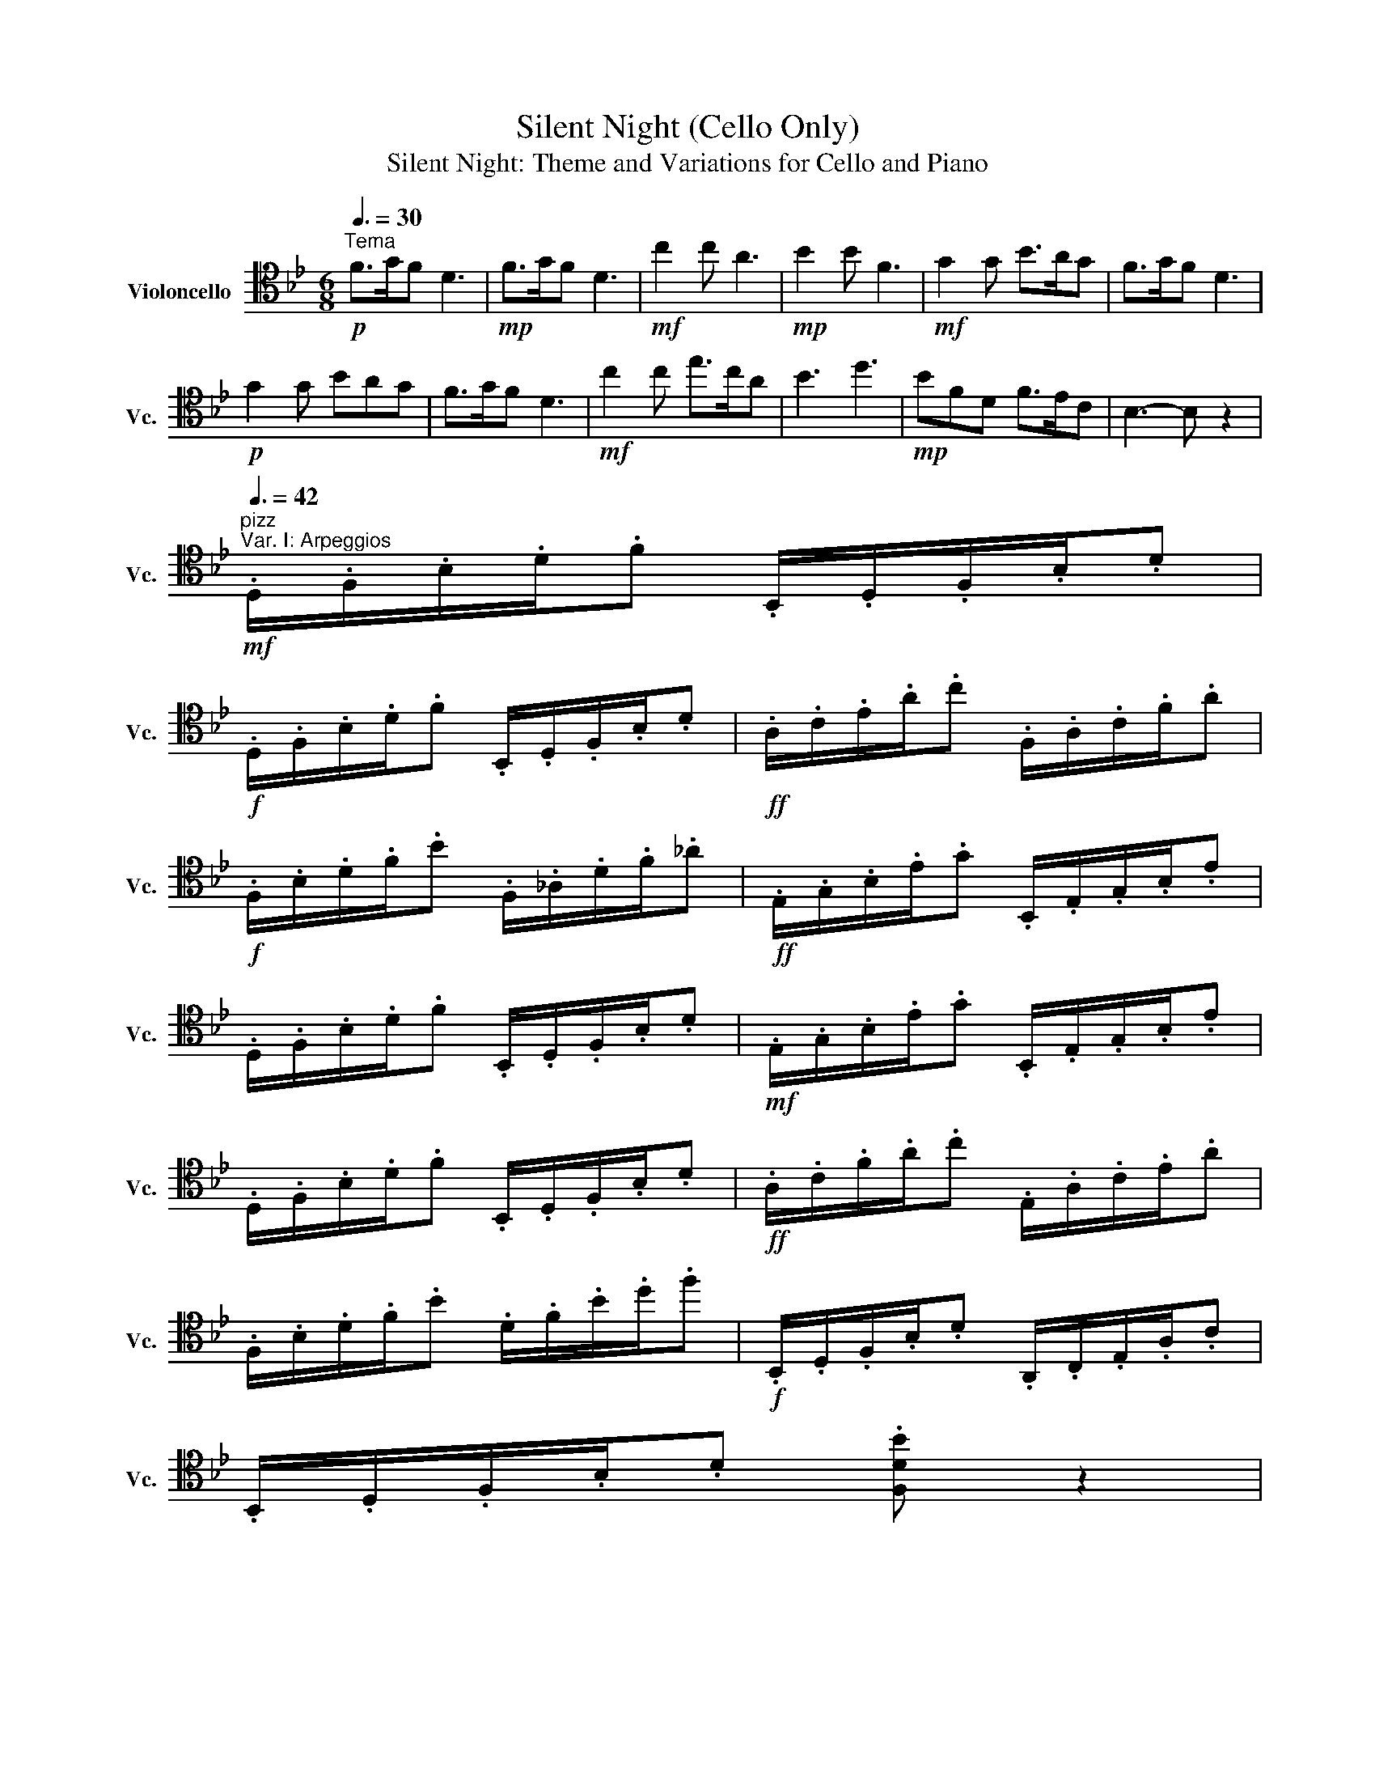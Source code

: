 X:1
T:Silent Night (Cello Only)
T:Silent Night: Theme and Variations for Cello and Piano 
L:1/8
Q:3/8=30
M:6/8
K:Bb
V:1 tenor nm="Violoncello" snm="Vc."
V:1
!p!"^Tema" F>GF D3 |!mp! F>GF D3 |!mf! c2 c A3 |!mp! B2 B F3 |!mf! G2 G B>AG | F>GF D3 | %6
!p! G2 G BAG | F>GF D3 |!mf! c2 c e>cA | B3 d3 |!mp! BFD F>EC | B,3- B, z2 | %12
[Q:3/8=42]!mf!"^pizz""^Var. I: Arpeggios" .D,/.F,/.B,/.D/.F .B,,/.D,/.F,/.B,/.D | %13
!f! .D,/.F,/.B,/.D/.F .B,,/.D,/.F,/.B,/.D |!ff! .A,/.C/.E/.A/.c .F,/.A,/.C/.F/.A | %15
!f! .F,/.B,/.D/.F/.B .F,/._A,/.D/.F/._A |!ff! .E,/.G,/.B,/.E/.G .B,,/.E,/.G,/.B,/.E | %17
 .D,/.F,/.B,/.D/.F .B,,/.D,/.F,/.B,/.D |!mf! .E,/.G,/.B,/.E/.G .B,,/.E,/.G,/.B,/.E | %19
 .D,/.F,/.B,/.D/.F .B,,/.D,/.F,/.B,/.D |!ff! .A,/.C/.F/.A/.c .E,/.A,/.C/.E/.A | %21
 .F,/.B,/.D/.F/.B .D/.F/.B/.d/.f |!f! .B,,/.D,/.F,/.B,/.D .A,,/.C,/.E,/.A,/.C | %23
 .B,,/.D,/.F,/.B,/.D .[F,DB] z2 | %24
!mf![Q:3/8=60]"^arco""^Var. II: Interpolation" .F/.B,/.D/.G/.F/.F,/ .D/.B,,/.D,/.F,/.B,/.D/ | %25
!f! .F/.B,/.D/.G/.F/.F,/ .D/.B,,/.D,/.F,/.B,/.D/ |!ff! .c/.C/.E/.A/.c/.E/ .A/.A,/.C/.F/.A/.F/ | %27
!f! .B/.B,/.D/.F/.B/.D/ .F/.F,/._A,/.D/.F/._A/ |!ff! .G/.G,/.B,/.E/.G/.E/ .B/.B,/.E/.A/.G/.B,/ | %29
 .F/.B,/.D/.G/.F/.F,/ .D/.B,,/.D,/.F,/.B,/.D/ | %30
!mf! .G/.G,/.B,/.E/(3.G/._A/.=A/ .B/.B,/.A/.B,/.G/.B,/ | %31
 .F/.B,/.D/.G/.F/.F,/ .D/.B,,/.D,/.F,/.B,/.D/ |!ff! .c/.C/.F/.A/.c/.F/ .e/.C/.A,/.c/.A/.F,/ | %33
 .B/.F,/.B,/.D/.F/.B/[K:treble] .d/.D/.F/.B/.d/.f/ | %34
[K:tenor]!f! .B/.B,/.F/.F,/.D/.D,/ .F/.A,/.C/.E/.C/.A,/ | .B,,/.D,/.F,/.B,/.D/.F/ .B z2 |] %36

